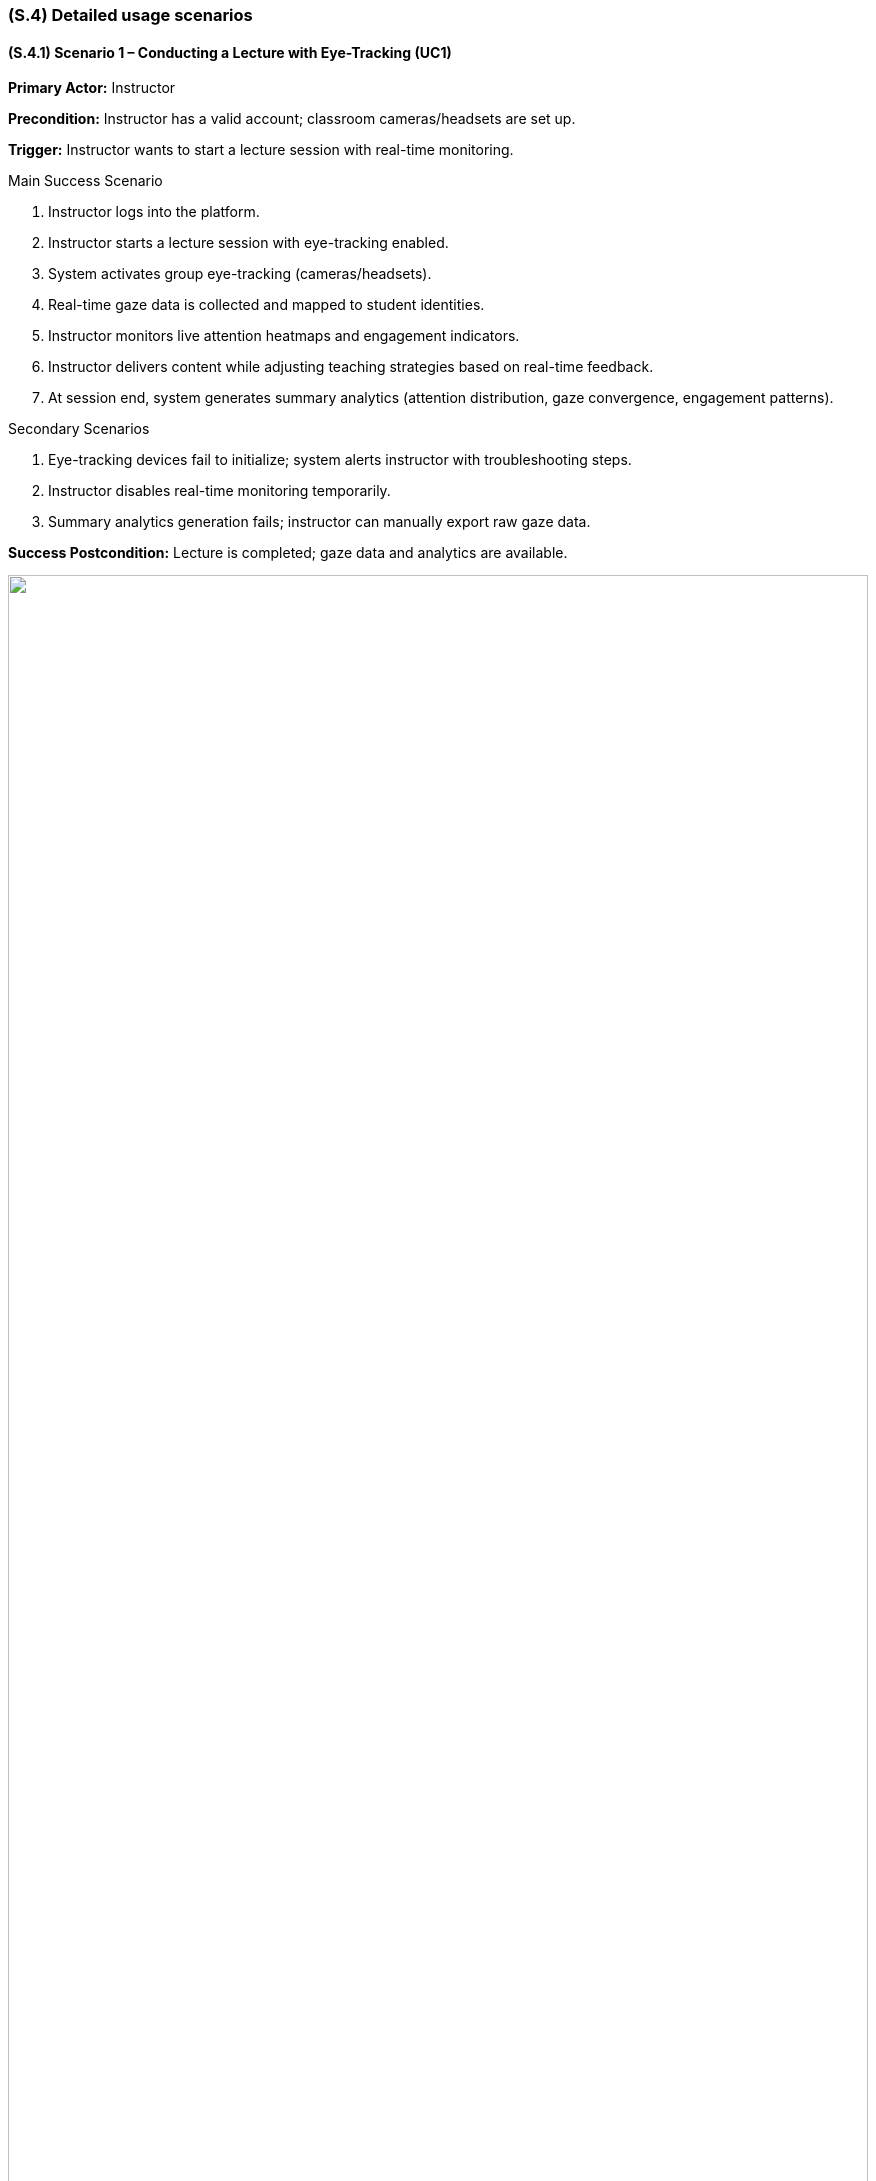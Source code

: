 [#s4,reftext=S.4]
=== (S.4) Detailed usage scenarios

ifdef::env-draft[]
endif::[]

[#s.4.1,reftext=S.4.1]
==== (S.4.1) Scenario 1 – Conducting a Lecture with Eye-Tracking (UC1)
*Primary Actor:* Instructor

*Precondition:* Instructor has a valid account; classroom cameras/headsets are set up.

*Trigger:* Instructor wants to start a lecture session with real-time monitoring.

.Main Success Scenario
. Instructor logs into the platform.
. Instructor starts a lecture session with eye-tracking enabled.
. System activates group eye-tracking (cameras/headsets).
. Real-time gaze data is collected and mapped to student identities.
. Instructor monitors live attention heatmaps and engagement indicators.
. Instructor delivers content while adjusting teaching strategies based on real-time feedback.
. At session end, system generates summary analytics (attention distribution, gaze convergence, engagement patterns).

.Secondary Scenarios
. Eye-tracking devices fail to initialize; system alerts instructor with troubleshooting steps.
. Instructor disables real-time monitoring temporarily.
. Summary analytics generation fails; instructor can manually export raw gaze data.

*Success Postcondition:* Lecture is completed; gaze data and analytics are available.


image::scenario1.svg[width=100%, alt=""]

[#s.4.2,reftext=S.4.2]
==== (S.4.2) Scenario 2 – Reviewing Post-Session Analytics (UC2)
*Primary Actor:* Instructor

*Precondition:* Gaze data has been collected.

*Trigger:* Instructor wants to analyze student attention and engagement.

.Main Success Scenario
. Instructor logs into the analytics dashboard.
. System displays visual analytics (heatmaps, timelines, focus zones).
. Instructor filters data by session, topic, or student group.
. Instructor identifies segments with attention drops.
. Instructor reviews suggested insights.
. Instructor saves session summary or exports report for research analysis.

.Secondary Scenarios
. Filter selection returns no data; system prompts to adjust criteria.
. Suggested insights unavailable; instructor manually annotates key moments.
. Export fails due to network error; system retries or provides alternate download.

*Success Postcondition:* Instructor has actionable post-session analytics for teaching or research.

image::scenario2.svg[width=100%, alt=""]

[#s.4.3,reftext=S.4.3]
==== (S.4.3) Scenario 3 – Integrating Learning Outcome Data (UC3)
*Primary Actor:* Instructor / Researcher

*Precondition:* Gaze data collected; learning outcome data available.

*Trigger:* Instructor/researcher wants to correlate engagement with performance.

.Main Success Scenario
. Instructor uploads or links external learning outcome data.
. System synchronizes outcome data with gaze data timelines.
. Instructor/researcher compares engagement patterns with performance metrics.
. System highlights correlations between gaze focus and comprehension metrics.
. Reports or visualizations are generated linking attention to outcomes.

.Secondary Scenarios
. Outcome data is incompatible; system prompts for format correction.
. Synchronization fails; system logs error and notifies instructor.
. No correlations detected; system suggests alternative visualizations or longer observation period.

*Success Postcondition:* Learning outcome data is integrated with gaze analytics.

image::scenario3.svg[width=100%, alt=""]

[#s.4.4,reftext=S.4.4]
==== (S.4.4) Scenario 4 – Real-Time Attention Alerts (UC1 + UC2)
*Primary Actor:* Instructor

*Precondition:* Lecture session running; gaze data being collected.

*Trigger:* Instructor wants to detect attention drops in real time.

.Main Success Scenario
. System monitors gaze data continuously.
. Attention metrics drop below threshold for a student/group.
. System generates real-time alert on instructor dashboard.
. Instructor takes action: pause lecture, repeat content, or engage students.
. System logs event for post-session analytics.

.Secondary Scenarios
. Alert triggered incorrectly due to system noise; instructor can dismiss/adjust sensitivity.
. Network latency delays alert; system flags potential inaccuracies.

*Success Postcondition:* Instructor can intervene in real time; events logged.

image::scenario4.svg[width=100%, alt=""]

[#s.4.5,reftext=S.4.5]
==== (S.4.5) Scenario 5 – Multi-Session and Comparative Analysis (UC2 + UC3)
*Primary Actor:* Instructor / Researcher

*Precondition:* Multiple sessions with gaze and outcome data collected.

*Trigger:* Instructor/researcher wants to compare attention across sessions.

.Main Success Scenario
. Instructor selects multiple past sessions.
. System generates comparative analytics (heatmaps, engagement timelines, gaze convergence).
. Instructor filters/groups students to identify patterns.
. Correlations with learning outcome data displayed.
. Instructor identifies topics with consistently low attention/performance.

.Secondary Scenarios
. Some sessions lack complete data; system flags incomplete datasets.
. Visualization fails with large datasets; system provides CSV summary export.

*Success Postcondition:* Instructor/researcher identifies trends and adjusts teaching strategies or research focus.

image::scenario5.svg[width=100%, alt=""]
